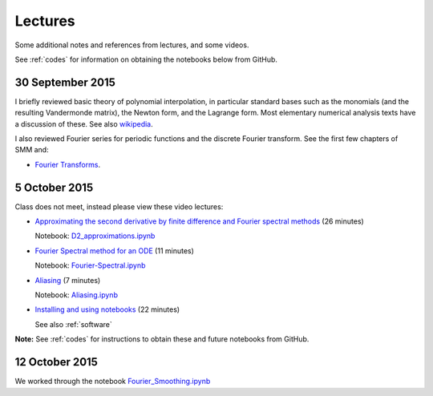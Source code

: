 

.. _notes:

=============================================================
Lectures
=============================================================

Some additional notes and references from lectures, and some videos.

See :ref:`codes` for information on obtaining the notebooks below from
GitHub.

.. _30sep2015:

30 September 2015
------------------

I briefly reviewed basic theory of polynomial interpolation, in particular
standard bases such as the monomials (and the resulting Vandermonde matrix), 
the Newton form, and the Lagrange form.  Most elementary numerical analysis
texts have a discussion of these.  See also `wikipedia
<https://en.wikipedia.org/wiki/Polynomial_interpolation>`_.

I also reviewed Fourier series for periodic functions and the discrete
Fourier transform.  See the first few chapters of SMM and:

- `Fourier Transforms <_static/fourier.pdf>`__.

.. _5oct2015:

5 October 2015
--------------

Class does not meet, instead please view these video lectures:

- `Approximating the second derivative by finite difference and Fourier
  spectral methods <https://uw.hosted.panopto.com/Panopto/Pages/Viewer.aspx?id=40186c27-8310-4756-ac2e-e873b8f87a64>`_  
  (26 minutes)

  Notebook: `D2_approximations.ipynb
  <http://nbviewer.ipython.org/url/faculty.washington.edu/rjl/classes/am570a2015/_static/D2_approximations.ipynb>`_

- `Fourier Spectral method for an ODE
  <https://uw.hosted.panopto.com/Panopto/Pages/Viewer.aspx?id=0d1b772b-f2c4-0f65-21d4-de86d3318fa2>`_
  (11 minutes)

  Notebook: `Fourier-Spectral.ipynb
  <http://nbviewer.ipython.org/url/faculty.washington.edu/rjl/classes/am570a2015/_static/Fourier-Spectral.ipynb>`_

- `Aliasing 
  <https://uw.hosted.panopto.com/Panopto/Pages/Viewer.aspx?id=a090e34e-56fa-455d-678d-30a7a566e584>`_
  (7  minutes)

  Notebook: `Aliasing.ipynb
  <http://nbviewer.ipython.org/url/faculty.washington.edu/rjl/classes/am570a2015/_static/Aliasing.ipynb>`_

- `Installing and using notebooks
  <https://uw.hosted.panopto.com/Panopto/Pages/Viewer.aspx?id=6ce98a60-873e-3e6a-074b-90fc29e8ff60>`_ (22 minutes)
  
  See also :ref:`software`

**Note:** See :ref:`codes` for instructions to obtain these and future
notebooks from GitHub.


.. _12oct2015:

12 October 2015
----------------

We worked through the notebook `Fourier_Smoothing.ipynb <http://nbviewer.ipython.org/url/faculty.washington.edu/rjl/classes/am570a2015/_static/Fourier_Smoothing.ipynb>`_

